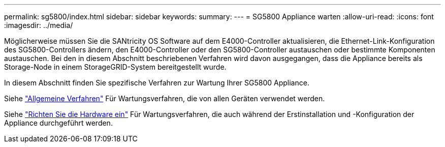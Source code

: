 ---
permalink: sg5800/index.html 
sidebar: sidebar 
keywords:  
summary:  
---
= SG5800 Appliance warten
:allow-uri-read: 
:icons: font
:imagesdir: ../media/


[role="lead"]
Möglicherweise müssen Sie die SANtricity OS Software auf dem E4000-Controller aktualisieren, die Ethernet-Link-Konfiguration des SG5800-Controllers ändern, den E4000-Controller oder den SG5800-Controller austauschen oder bestimmte Komponenten austauschen. Bei den in diesem Abschnitt beschriebenen Verfahren wird davon ausgegangen, dass die Appliance bereits als Storage-Node in einem StorageGRID-System bereitgestellt wurde.

In diesem Abschnitt finden Sie spezifische Verfahren zur Wartung Ihrer SG5800 Appliance.

Siehe link:../commonhardware/index.html["Allgemeine Verfahren"] Für Wartungsverfahren, die von allen Geräten verwendet werden.

Siehe link:../installconfig/configuring-hardware.html["Richten Sie die Hardware ein"] Für Wartungsverfahren, die auch während der Erstinstallation und -Konfiguration der Appliance durchgeführt werden.
